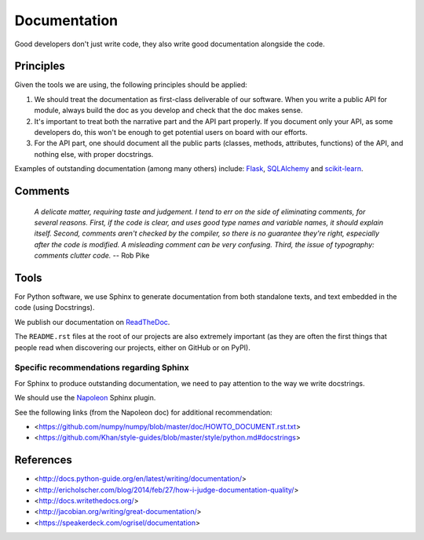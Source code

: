 Documentation
=============

Good developers don't just write code, they also write good documentation alongside the code.

Principles
----------

Given the tools we are using, the following principles should be applied:

1. We should treat the documentation as first-class deliverable of our software. When you write a public API for module, always build the doc as you develop and check that the doc makes sense.

2. It's important to treat both the narrative part and the API part properly. If you document only your API, as some developers do, this won't be enough to get potential users on board with our efforts.

3. For the API part, one should document all the public parts (classes, methods, attributes, functions) of the API, and nothing else, with proper docstrings. 


Examples of outstanding documentation (among many others) include: `Flask <http://flask.pocoo.org/docs/>`_, `SQLAlchemy <http://docs.sqlalchemy.org/en/>`_ and `scikit-learn <http://scikit-learn.org/stable/documentation.html>`_.


Comments
--------

    *A delicate matter, requiring taste and judgement. I tend to err on the
    side of eliminating comments, for several reasons. First, if the code is
    clear, and uses good type names and variable names, it should explain
    itself. Second, comments aren't checked by the compiler, so there is no
    guarantee they're right, especially after the code is modified. A
    misleading comment can be very confusing. Third, the issue of typography:
    comments clutter code.* -- Rob Pike


Tools
-----

For Python software, we use Sphinx to generate documentation from both standalone texts, and text embedded in the code (using Docstrings).

We publish our documentation on `ReadTheDoc <https://readthedocs.org/>`_.

The ``README.rst`` files at the root of our projects are also extremely important (as they are often the first things that people read when discovering our projects, either on GitHub or on PyPI).


Specific recommendations regarding Sphinx
~~~~~~~~~~~~~~~~~~~~~~~~~~~~~~~~~~~~~~~~~

For Sphinx to produce outstanding documentation, we need to pay attention to the way we write docstrings.

We should use the `Napoleon <http://sphinx-doc.org/latest/ext/napoleon.html>`_ Sphinx plugin.

See the following links (from the Napoleon doc) for additional recommendation:

- <https://github.com/numpy/numpy/blob/master/doc/HOWTO_DOCUMENT.rst.txt>
- <https://github.com/Khan/style-guides/blob/master/style/python.md#docstrings>



References
----------

- <http://docs.python-guide.org/en/latest/writing/documentation/>
- <http://ericholscher.com/blog/2014/feb/27/how-i-judge-documentation-quality/>
- <http://docs.writethedocs.org/>
- <http://jacobian.org/writing/great-documentation/>
- <https://speakerdeck.com/ogrisel/documentation>
